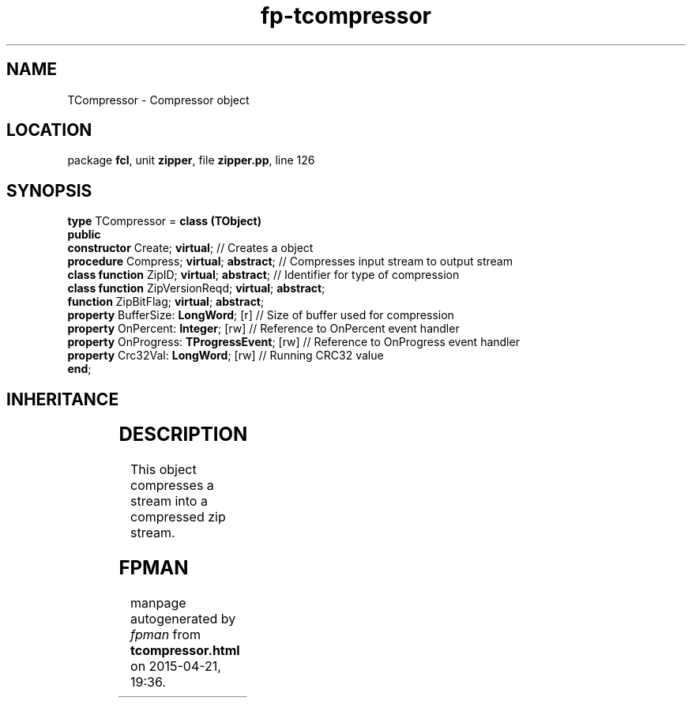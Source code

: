 .\" file autogenerated by fpman
.TH "fp-tcompressor" 3 "2014-03-14" "fpman" "Free Pascal Programmer's Manual"
.SH NAME
TCompressor - Compressor object
.SH LOCATION
package \fBfcl\fR, unit \fBzipper\fR, file \fBzipper.pp\fR, line 126
.SH SYNOPSIS
\fBtype\fR TCompressor = \fBclass (TObject)\fR
.br
\fBpublic\fR
  \fBconstructor\fR Create; \fBvirtual\fR;                      // Creates a object
  \fBprocedure\fR Compress; \fBvirtual\fR; \fBabstract\fR;            // Compresses input stream to output stream
  \fBclass function\fR ZipID; \fBvirtual\fR; \fBabstract\fR;          // Identifier for type of compression
  \fBclass function\fR ZipVersionReqd; \fBvirtual\fR; \fBabstract\fR;
  \fBfunction\fR ZipBitFlag; \fBvirtual\fR; \fBabstract\fR;
  \fBproperty\fR BufferSize: \fBLongWord\fR; [r]                // Size of buffer used for compression
  \fBproperty\fR OnPercent: \fBInteger\fR; [rw]                 // Reference to OnPercent event handler
  \fBproperty\fR OnProgress: \fBTProgressEvent\fR; [rw]         // Reference to OnProgress event handler
  \fBproperty\fR Crc32Val: \fBLongWord\fR; [rw]                 // Running CRC32 value
.br
\fBend\fR;
.SH INHERITANCE
.TS
l l
l l.
\fBTCompressor\fR	Compressor object
\fBTObject\fR	
.TE
.SH DESCRIPTION
This object compresses a stream into a compressed zip stream.


.SH FPMAN
manpage autogenerated by \fIfpman\fR from \fBtcompressor.html\fR on 2015-04-21, 19:36.

